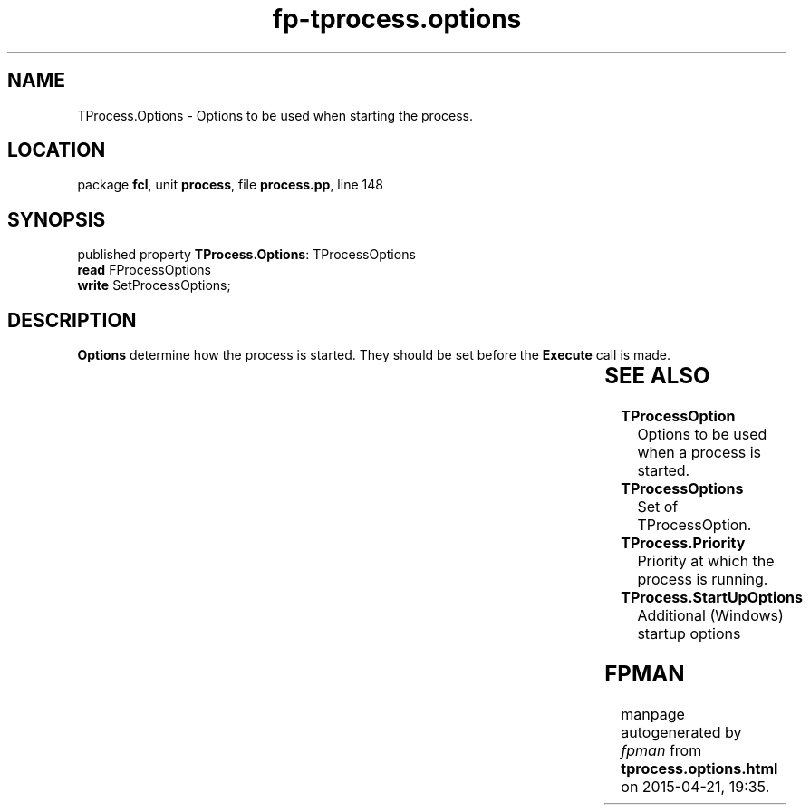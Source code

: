 .\" file autogenerated by fpman
.TH "fp-tprocess.options" 3 "2014-03-14" "fpman" "Free Pascal Programmer's Manual"
.SH NAME
TProcess.Options - Options to be used when starting the process.
.SH LOCATION
package \fBfcl\fR, unit \fBprocess\fR, file \fBprocess.pp\fR, line 148
.SH SYNOPSIS
published property \fBTProcess.Options\fR: TProcessOptions
  \fBread\fR FProcessOptions
  \fBwrite\fR SetProcessOptions;
.SH DESCRIPTION
\fBOptions\fR determine how the process is started. They should be set before the \fBExecute\fR call is made.

.TS
ci | ci 
l | l 
l | l 
l | l 
l | l 
l | l 
l | l 
l | l 
l | l 
l | l 
l | l.
Option	Meaning	
=
\fBpoRunSuspended\fR 	Start the process in suspended state.	
_
\fBpoWaitOnExit\fR 	Wait for the process to terminate before returning.	
_
\fBpoUsePipes\fR 	Use pipes to redirect standard input and output.	
_
\fBpoStderrToOutPut\fR 	Redirect standard error to the standard output stream.	
_
\fBpoNoConsole\fR 	Do not allow access to the console window for the process (Win32 only)	
_
\fBpoNewConsole\fR 	Start a new console window for the process (Win32 only)	
_
\fBpoDefaultErrorMode\fR 	Use default error handling.	
_
\fBpoNewProcessGroup\fR 	Start the process in a new process group (Win32 only)	
_
\fBpoDebugProcess\fR 	Allow debugging of the process (Win32 only)	
_
\fBpoDebugOnlyThisProcess\fR 	Do not follow processes started by this process (Win32 only)	
.TE


.SH SEE ALSO
.TP
.B TProcessOption
Options to be used when a process is started.
.TP
.B TProcessOptions
Set of TProcessOption.
.TP
.B TProcess.Priority
Priority at which the process is running.
.TP
.B TProcess.StartUpOptions
Additional (Windows) startup options

.SH FPMAN
manpage autogenerated by \fIfpman\fR from \fBtprocess.options.html\fR on 2015-04-21, 19:35.

